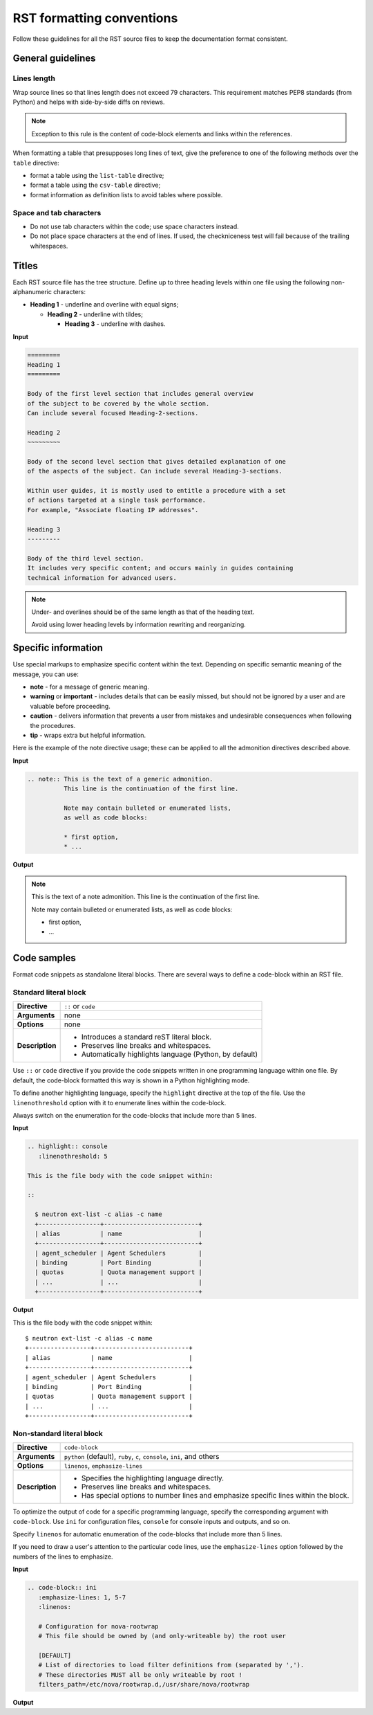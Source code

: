 
.. _rst_conv:

==========================
RST formatting conventions
==========================

Follow these guidelines for all the RST source files to keep the documentation
format consistent.


General guidelines
~~~~~~~~~~~~~~~~~~

Lines length
------------

Wrap source lines so that lines length does not exceed 79 characters.
This requirement matches PEP8 standards (from Python) and helps with
side-by-side diffs on reviews.

.. note::

   Exception to this rule is the content of code-block elements and links
   within the references.

When formatting a table that presupposes long lines of text, give
the preference to one of the following methods over the ``table`` directive:

* format a table using the ``list-table`` directive;
* format a table using the ``csv-table`` directive;
* format information as definition lists to avoid tables where possible.

Space and tab characters
------------------------

* Do not use tab characters within the code; use space characters instead.

* Do not place space characters at the end of lines. If used,
  the checkniceness test will fail because of the trailing whitespaces.


Titles
~~~~~~

Each RST source file has the tree structure. Define up to three heading
levels within one file using the following non-alphanumeric characters:

* **Heading 1** - underline and overline with equal signs;

  * **Heading 2** - underline with tildes;

    * **Heading 3** - underline with dashes.

**Input**

.. code::

   =========
   Heading 1
   =========

   Body of the first level section that includes general overview
   of the subject to be covered by the whole section.
   Can include several focused Heading-2-sections.

   Heading 2
   ~~~~~~~~~

   Body of the second level section that gives detailed explanation of one
   of the aspects of the subject. Can include several Heading-3-sections.

   Within user guides, it is mostly used to entitle a procedure with a set
   of actions targeted at a single task performance.
   For example, "Associate floating IP addresses".

   Heading 3
   ---------

   Body of the third level section.
   It includes very specific content; and occurs mainly in guides containing
   technical information for advanced users.

.. note::

   Under- and overlines should be of the same length
   as that of the heading text.

   Avoid using lower heading levels by information
   rewriting and reorganizing.


Specific information
~~~~~~~~~~~~~~~~~~~~

Use special markups to emphasize specific content within the text.
Depending on specific semantic meaning of the message, you can use:

* **note** - for a message of generic meaning.

* **warning** or **important** - includes details that can be easily missed,
  but should not be ignored by a user and are valuable before proceeding.

* **caution** - delivers information that prevents a user from mistakes
  and undesirable consequences when following the procedures.

* **tip** - wraps extra but helpful information.

Here is the example of the note directive usage; these can be applied to all
the admonition directives described above.

**Input**

.. code::

   .. note:: This is the text of a generic admonition.
             This line is the continuation of the first line.

             Note may contain bulleted or enumerated lists,
             as well as code blocks:

             * first option,
             * ...

**Output**

.. note:: This is the text of a note admonition.
          This line is the continuation of the first line.

          Note may contain bulleted or enumerated lists,
          as well as code blocks:

          * first option,
          * ...


Code samples
~~~~~~~~~~~~

Format code snippets as standalone literal blocks. There are several ways
to define a code-block within an RST file.

Standard literal block
----------------------

+------------------+---------------------------------------------------------+
| **Directive**    | ``::`` or ``code``                                      |
+------------------+---------------------------------------------------------+
| **Arguments**    | none                                                    |
+------------------+---------------------------------------------------------+
| **Options**      | none                                                    |
+------------------+---------------------------------------------------------+
| **Description**  | * Introduces a standard reST literal block.             |
|                  | * Preserves line breaks and whitespaces.                |
|                  | * Automatically highlights language (Python, by         |
|                  |   default)                                              |
+------------------+---------------------------------------------------------+

Use ``::`` or ``code`` directive if you provide the code snippets written
in one programming language within one file. By default, the code-block
formatted this way is shown in a Python highlighting mode.

To define another highlighting language, specify the ``highlight`` directive
at the top of the file. Use the ``linenothreshold`` option with it
to enumerate lines within the code-block.

Always switch on the enumeration for the code-blocks that include more
than 5 lines.

**Input**

.. code::

   .. highlight:: console
      :linenothreshold: 5

   This is the file body with the code snippet within:

   ::

     $ neutron ext-list -c alias -c name
     +-----------------+--------------------------+
     | alias           | name                     |
     +-----------------+--------------------------+
     | agent_scheduler | Agent Schedulers         |
     | binding         | Port Binding             |
     | quotas          | Quota management support |
     | ...             | ...                      |
     +-----------------+--------------------------+

**Output**

.. highlight:: console
   :linenothreshold: 5

This is the file body with the code snippet within:

::

  $ neutron ext-list -c alias -c name
  +-----------------+--------------------------+
  | alias           | name                     |
  +-----------------+--------------------------+
  | agent_scheduler | Agent Schedulers         |
  | binding         | Port Binding             |
  | quotas          | Quota management support |
  | ...             | ...                      |
  +-----------------+--------------------------+


Non-standard literal block
--------------------------

+------------------+---------------------------------------------------------+
| **Directive**    | ``code-block``                                          |
+------------------+---------------------------------------------------------+
| **Arguments**    | ``python`` (default), ``ruby``, ``c``, ``console``,     |
|                  | ``ini``, and others                                     |
+------------------+---------------------------------------------------------+
| **Options**      | ``linenos``, ``emphasize-lines``                        |
+------------------+---------------------------------------------------------+
| **Description**  | * Specifies the highlighting language directly.         |
|                  | * Preserves line breaks and whitespaces.                |
|                  | * Has special options to number lines and emphasize     |
|                  |   specific lines within the block.                      |
+------------------+---------------------------------------------------------+

To optimize the output of code for a specific programming language, specify
the corresponding argument with ``code-block``. Use ``ini`` for configuration
files, ``console`` for console inputs and outputs, and so on.

Specify ``linenos`` for automatic enumeration of the code-blocks that include
more than 5 lines.

If you need to draw a user's attention to the particular code lines, use
the ``emphasize-lines`` option followed by the numbers of the lines to
emphasize.

**Input**

.. code::

   .. code-block:: ini
      :emphasize-lines: 1, 5-7
      :linenos:

      # Configuration for nova-rootwrap
      # This file should be owned by (and only-writeable by) the root user

      [DEFAULT]
      # List of directories to load filter definitions from (separated by ',').
      # These directories MUST all be only writeable by root !
      filters_path=/etc/nova/rootwrap.d,/usr/share/nova/rootwrap


**Output**

.. code-block:: ini
   :emphasize-lines: 1, 5-7
   :linenos:

   # Configuration for nova-rootwrap
   # This file should be owned by (and only-writeable by) the root user

   [DEFAULT]
   # List of directories to load filter definitions from (separated by ',').
   # These directories MUST all be only writeable by root !
   filters_path=/etc/nova/rootwrap.d,/usr/share/nova/rootwrap


